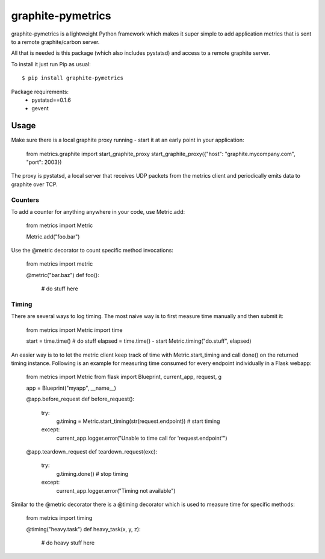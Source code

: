 graphite-pymetrics
==================
graphite-pymetrics is a lightweight Python framework which makes it super simple to add application metrics
that is sent to a remote graphite/carbon server.

All that is needed is this package (which also includes pystatsd) and access to a remote graphite server.

To install it just run Pip as usual::

    $ pip install graphite-pymetrics

Package requirements:
  - pystatsd==0.1.6
  - gevent

=====
Usage
=====
Make sure there is a local graphite proxy running - start it at an early point in your application:


    from metrics.graphite import start_graphite_proxy
    start_graphite_proxy({"host": "graphite.mycompany.com", "port": 2003})


The proxy is pystatsd, a local server that receives UDP packets from the metrics client and periodically
emits data to graphite over TCP.

~~~~~~~~
Counters
~~~~~~~~
To add a counter for anything anywhere in your code, use Metric.add:


    from metrics import Metric

    Metric.add("foo.bar")


Use the @metric decorator to count specific method invocations:


    from metrics import metric

    @metric("bar.baz")
    def foo():
        # do stuff here


~~~~~~
Timing
~~~~~~
There are several ways to log timing. The most naive way is to first measure time manually and then submit it:


    from metrics import Metric
    import time

    start = time.time()
    # do stuff
    elapsed = time.time() - start
    Metric.timing("do.stuff", elapsed)


An easier way is to to let the metric client keep track of time with Metric.start_timing and call done() on the
returned timing instance. Following is an example for measuring time consumed for every endpoint individually
in a Flask webapp:


    from metrics import Metric
    from flask import Blueprint, current_app, request, g

    app = Blueprint("myapp", __name__)

    @app.before_request
    def before_request():
        try:
            g.timing = Metric.start_timing(str(request.endpoint))  # start timing
        except:
            current_app.logger.error("Unable to time call for 'request.endpoint'")

    @app.teardown_request
    def teardown_request(exc):
        try:
            g.timing.done()                                        # stop timing
        except:
            current_app.logger.error("Timing not available")


Similar to the @metric decorator there is a @timing decorator which is used to measure time for specific methods:


    from metrics import timing

    @timing("heavy.task")
    def heavy_task(x, y, z):
        # do heavy stuff here

